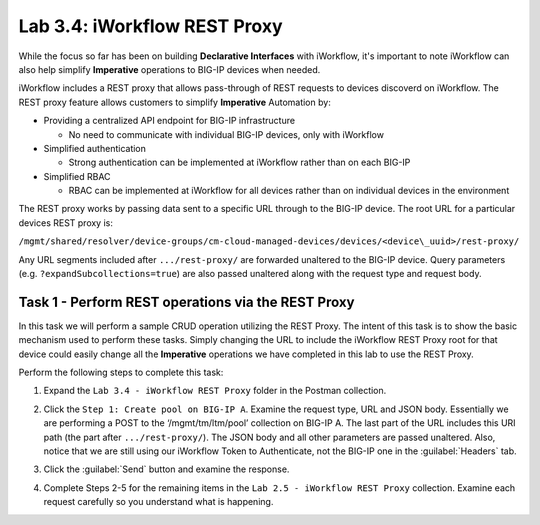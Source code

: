 Lab 3.4: iWorkflow REST Proxy
-----------------------------

.. graphviz::

   digraph breadcrumb {
      rankdir="LR"
      ranksep=.4
      node [fontsize=10,style="rounded,filled",shape=box,color=gray72,margin="0.05,0.05",height=0.1] 
      fontname = "arial-bold" 
      fontsize = 10
      labeljust="l"
      subgraph cluster_provider {
         style = "rounded,filled"
         color = lightgrey
         height = .75
         label = "Service Templates, Catalog and Deployments"
         onboarding [label="Basics",color="palegreen"]
         templates [label="Templates",color="gray72"]
         catalog [label="Catalog",color="gray72"]
         deployments [label="Deployments",color="steelblue1"]
         onboarding -> templates -> catalog -> deployments
      }
   }

While the focus so far has been on building **Declarative Interfaces**
with iWorkflow, it's important to note iWorkflow can also help simplify 
**Imperative** operations to BIG-IP devices when needed.

iWorkflow includes a REST proxy that allows pass-through of REST requests to 
devices discoverd on iWorkflow. The REST proxy feature allows customers to 
simplify **Imperative** Automation by:

-  Providing a centralized API endpoint for BIG-IP infrastructure

   -  No need to communicate with individual BIG-IP devices, only with
      iWorkflow

-  Simplified authentication

   -  Strong authentication can be implemented at iWorkflow rather than
      on each BIG-IP

-  Simplified RBAC

   -  RBAC can be implemented at iWorkflow for all devices rather than on
      individual devices in the environment

The REST proxy works by passing data sent to a specific URL through to
the BIG-IP device. The root URL for a particular devices REST proxy is:

``/mgmt/shared/resolver/device-groups/cm-cloud-managed-devices/devices/<device\_uuid>/rest-proxy/``

Any URL segments included after ``.../rest-proxy/`` are forwarded unaltered
to the BIG-IP device. Query parameters (e.g. ``?expandSubcollections=true``)
are also passed unaltered along with the request type and request body.

Task 1 - Perform REST operations via the REST Proxy
~~~~~~~~~~~~~~~~~~~~~~~~~~~~~~~~~~~~~~~~~~~~~~~~~~~

In this task we will perform a sample CRUD operation utilizing the REST
Proxy. The intent of this task is to show the basic mechanism used to
perform these tasks. Simply changing the URL to include the iWorkflow
REST Proxy root for that device could easily change all the **Imperative**
operations we have completed in this lab to use the REST Proxy.

Perform the following steps to complete this task:

#. Expand the ``Lab 3.4 - iWorkflow REST Proxy`` folder in the Postman
   collection.

#. Click the ``Step 1: Create pool on BIG-IP A``. Examine the request
   type, URL and JSON body. Essentially we are performing a POST to
   the ‘/mgmt/tm/ltm/pool’ collection on BIG-IP A. The last part of the
   URL includes this URI path (the part after ``.../rest-proxy/``). The
   JSON body and all other parameters are passed unaltered. Also,
   notice that we are still using our iWorkflow Token to Authenticate,
   not the BIG-IP one in the :guilabel:`Headers` tab.

   |image65|

#. Click the :guilabel:`Send` button and examine the response.

#. Complete Steps 2-5 for the remaining items in the 
   ``Lab 2.5 - iWorkflow REST Proxy`` collection. Examine each request 
   carefully so you understand what is happening.

.. |image65| image:: /_static/class1/image066.png
